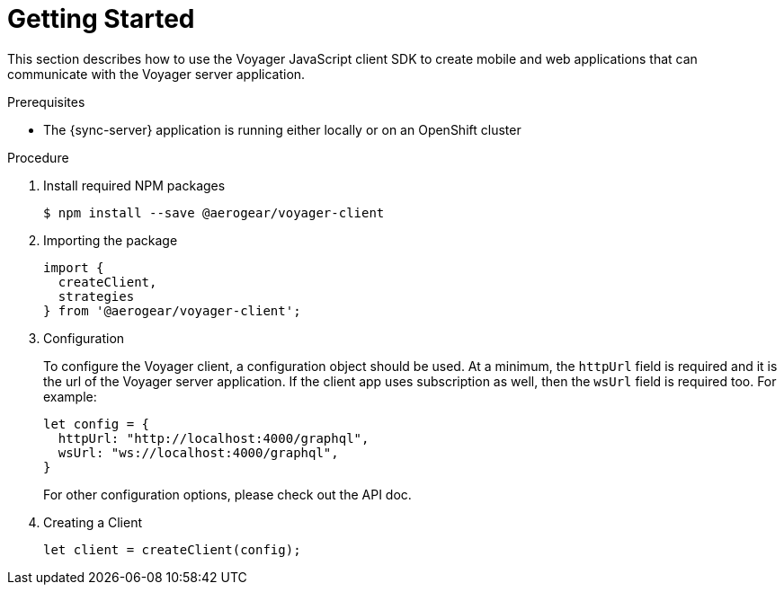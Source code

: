 = Getting Started

This section describes how to use the Voyager JavaScript client SDK to create mobile and web applications that can communicate with the Voyager server application. 

.Prerequisites

* The {sync-server} application is running either locally or on an OpenShift cluster

.Procedure

. Install required NPM packages
+
[source,bash]
----
$ npm install --save @aerogear/voyager-client
----

. Importing the package
+
[source,javascript]
----
import {
  createClient,
  strategies
} from '@aerogear/voyager-client';
----

. Configuration
+
To configure the Voyager client, a configuration object should be used. At a minimum, the `httpUrl` field is required and it is the url of the Voyager server application. If the client app uses subscription as well, then the `wsUrl` field is required too. For example:
+
[source,javascript]
----
let config = {
  httpUrl: "http://localhost:4000/graphql",
  wsUrl: "ws://localhost:4000/graphql",
}
----
+
// TODO: link to the API doc.
For other configuration options, please check out the API doc.

. Creating a Client
+
[source,javascript]
----
let client = createClient(config);
----

//TODO: explain a bit more about the high level structure of the client SDK, and the packages provided by the SDK and what they are for.